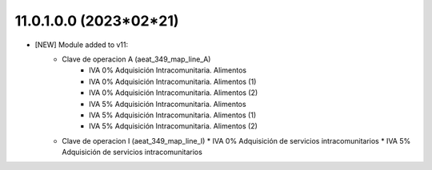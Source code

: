 11.0.1.0.0 (2023*02*21)
~~~~~~~~~~~~~~~~~~~~~~~

* [NEW] Module added to v11:
    *  Clave de operacion A (aeat_349_map_line_A)
        *  IVA 0% Adquisición Intracomunitaria. Alimentos
        *  IVA 0% Adquisición Intracomunitaria. Alimentos (1)
        *  IVA 0% Adquisición Intracomunitaria. Alimentos (2)
        *  IVA 5% Adquisición Intracomunitaria. Alimentos
        *  IVA 5% Adquisición Intracomunitaria. Alimentos (1)
        *  IVA 5% Adquisición Intracomunitaria. Alimentos (2)
    *   Clave de operacion I (aeat_349_map_line_I)
        *  IVA 0% Adquisición de servicios intracomunitarios
        *  IVA 5% Adquisición de servicios intracomunitarios
